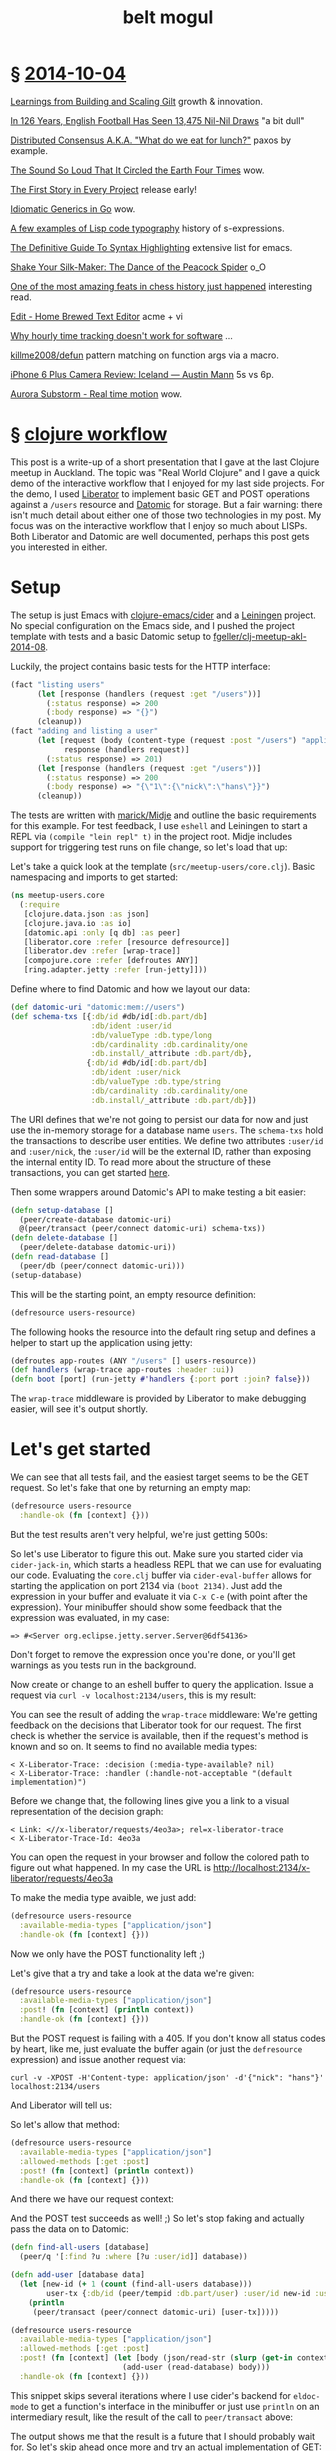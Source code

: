 #+HTML_HEAD: <link rel="stylesheet" type="text/css" href="/css/normalize.css" />
#+HTML_HEAD: <link rel="stylesheet" type="text/css" href="/css/styles.css" />
#+HTML_HEAD: <link type="text/css" rel="stylesheet" href="http://fonts.googleapis.com/css?family=Raleway:100,400,600"/>
#+HTML_HEAD: <link type="text/css" rel="stylesheet" href="http://fonts.googleapis.com/css?family=Lato"/>
#+HTML_HEAD: <link rel="shortcut icon" href="/favicon.ico" type="image/x-icon">
#+HTML_HEAD: <link rel="icon" href="/favicon.ico" type="image/x-icon">
#+HTML_HEAD: <link href="atom.xml" type="application/atom+xml" rel="alternate" title="belt mogul feed">
#+HTML_HEAD: <link href="//netdna.bootstrapcdn.com/font-awesome/4.1.0/css/font-awesome.min.css" rel="stylesheet">
#+OPTIONS: html-link-use-abs-url:nil html-postamble:nil html-preamble:nil
#+OPTIONS: html-scripts:nil html-style:nil html5-fancy:nil
#+OPTIONS: toc:0 num:nil ^:{}
#+HTML_CONTAINER: div
#+HTML_DOCTYPE: xhtml-strict
#+TITLE: belt mogul

#+BEGIN_HTML
<a href="/atom.xml" class="fa fa-rss"></a>
#+END_HTML

* § [[file:./2014/2014-10-04.html][2014-10-04]]

[[http://www.infoq.com/presentations/scaling-gilt][Learnings from Building and Scaling Gilt]]  growth & innovation.

[[http://fivethirtyeight.com/features/in-126-years-english-football-has-seen-13475-nil-nil-draws/][In 126 Years, English Football Has Seen 13,475 Nil-Nil Draws]]  "a bit dull"

[[http://www.slideshare.net/ktoso/distributed-consensus-aka-what-do-we-eat-for-lunch][Distributed Consensus A.K.A. "What do we eat for lunch?"]]  paxos by example.

[[http://nautil.us/blog/the-sound-so-loud-that-it-circled-the-earth-four-times][The Sound So Loud That It Circled the Earth Four Times]]  wow.

[[http://www.thoughtworks.com/insights/blog/first-story-every-project][The First Story in Every Project]]  release early!

[[http://bouk.co/blog/idiomatic-generics-in-go/][Idiomatic Generics in Go]]  wow.

[[http://kazimirmajorinc.com/Documents/Lisp-code-typography/index.html][A few examples of Lisp code typography]]   history of s-expressions.

[[http://www.wilfred.me.uk/blog/2014/09/27/the-definitive-guide-to-syntax-highlighting/][The Definitive Guide To Syntax Highlighting]]  extensive list for emacs.

[[https://www.youtube.com/watch?v%3Dmq-r20mlGes][Shake Your Silk-Maker: The Dance of the Peacock Spider]]  o_O

[[http://www.slate.com/articles/sports/sports_nut/2014/09/sinquefield_cup_one_of_the_most_amazing_feats_in_chess_history_just_happened.single.html][One of the most amazing feats in chess history just happened]]  interesting read.

[[http://c9x.me/edit/][Edit - Home Brewed Text Editor]]  acme + vi

[[http://bocoup.com/weblog/developer-weeks/][Why hourly time tracking doesn't work for software]] ...

[[https://github.com/killme2008/defun][killme2008/defun]]  pattern matching on function args via a macro.

[[http://austinmann.com/trek/iphone-6-plus-camera-review-iceland][iPhone 6 Plus Camera Review: Iceland — Austin Mann]]  5s vs 6p.

[[http://vimeo.com/85070976][Aurora Substorm - Real time motion]]  wow.

* § [[file:2014/clojure-workflow.html][clojure workflow]]

  This post is a write-up of a short presentation that I gave at the last Clojure
meetup in Auckland. The topic was "Real World Clojure" and I gave a quick demo
of the interactive workflow that I enjoyed for my last side projects. For the
demo, I used [[http://clojure-liberator.github.io/liberator/][Liberator]] to implement basic GET and POST operations against a
=/users= resource and [[http://www.datomic.com/][Datomic]] for storage. But a fair warning: there isn't much
detail about either one of those two technologies in my post. My focus was on
the interactive workflow that I enjoy so much about LISPs. Both Liberator and
Datomic are well documented, perhaps this post gets you interested in
either.

* Setup

  The setup is just Emacs with [[https://github.com/clojure-emacs/cider][clojure-emacs/cider]] and a [[http://leiningen.org/][Leiningen]] project. No
  special configuration on the Emacs side, and I pushed the project template
  with tests and a basic Datomic setup to [[https://github.com/fgeller/clj-meetup-akl-2014-08][fgeller/clj-meetup-akl-2014-08]].

  Luckily, the project contains basic tests for the HTTP interface:

  #+begin_src clojure
    (fact "listing users"
          (let [response (handlers (request :get "/users"))]
            (:status response) => 200
            (:body response) => "{}")
          (cleanup))
    (fact "adding and listing a user"
          (let [request (body (content-type (request :post "/users") "application/json") "{\"nick\": \"hans\"}")
                response (handlers request)]
            (:status response) => 201)
          (let [response (handlers (request :get "/users"))]
            (:status response) => 200
            (:body response) => "{\"1\":{\"nick\":\"hans\"}}")
          (cleanup))
  #+end_src

  The tests are written with [[https://github.com/marick/Midje][marick/Midje]] and outline the basic requirements for
  this example. For test feedback, I use =eshell= and Leiningen to start a REPL
  via =(compile "lein repl" t)= in the project root. Midje includes support for
  triggering test runs on file change, so let's load that up:

  #+ATTR_HTML: :alt Midje to run tests :title Midje to run tests
  [[file:../../img/o/Screen-Shot-2014-08-31-at-12.32.52-PM.png][file:../../img/o/Screen-Shot-2014-08-31-at-12.32.52-PM-resized.png]]

  Let's take a quick look at the template (=src/meetup-users/core.clj=). Basic
  namespacing and imports to get started:

  #+begin_src clojure
    (ns meetup-users.core
      (:require
       [clojure.data.json :as json]
       [clojure.java.io :as io]
       [datomic.api :only [q db] :as peer]
       [liberator.core :refer [resource defresource]]
       [liberator.dev :refer [wrap-trace]]
       [compojure.core :refer [defroutes ANY]]
       [ring.adapter.jetty :refer [run-jetty]]))
  #+end_src

  Define where to find Datomic and how we layout our data:

  #+begin_src clojure
    (def datomic-uri "datomic:mem://users")
    (def schema-txs [{:db/id #db/id[:db.part/db]
                      :db/ident :user/id
                      :db/valueType :db.type/long
                      :db/cardinality :db.cardinality/one
                      :db.install/_attribute :db.part/db},
                     {:db/id #db/id[:db.part/db]
                      :db/ident :user/nick
                      :db/valueType :db.type/string
                      :db/cardinality :db.cardinality/one
                      :db.install/_attribute :db.part/db}])

  #+end_src

  The URI defines that we're not going to persist our data for now and just use
  the in-memory storage for a database name =users=. The =schema-txs= hold the
  transactions to describe user entities. We define two attributes =:user/id= and
  =:user/nick=, the =:user/id= will be the external ID, rather than exposing the
  internal entity ID. To read more about the structure of these transactions,
  you can get started [[http://docs.datomic.com/transactions.html][here]].

  Then some wrappers around Datomic's API to make testing a bit easier:

  #+begin_src clojure
    (defn setup-database []
      (peer/create-database datomic-uri)
      @(peer/transact (peer/connect datomic-uri) schema-txs))
    (defn delete-database []
      (peer/delete-database datomic-uri))
    (defn read-database []
      (peer/db (peer/connect datomic-uri)))
    (setup-database)
  #+end_src

  This will be the starting point, an empty resource definition:

  #+begin_src clojure
    (defresource users-resource)
  #+end_src

  The following hooks the resource into the default ring setup and defines a
  helper to start up the application using jetty:

  #+begin_src clojure
    (defroutes app-routes (ANY "/users" [] users-resource))
    (def handlers (wrap-trace app-routes :header :ui))
    (defn boot [port] (run-jetty #'handlers {:port port :join? false}))
  #+end_src

  The =wrap-trace= middleware is provided by Liberator to make debugging easier,
  will see it's output shortly.

* Let's get started

  We can see that all tests fail, and the easiest target seems to be the GET
  request. So let's fake that one by returning an empty map:

  #+begin_src clojure
    (defresource users-resource
      :handle-ok (fn [context] {}))
  #+end_src

  But the test results aren't very helpful, we're just getting 500s:

  #+ATTR_HTML: :alt Test failures :title Test failures
  [[file:../../img/o/Screen-Shot-2014-08-31-at-1.28.17-PM.png][file:../../img/o/Screen-Shot-2014-08-31-at-1.28.17-PM-resized.png]]

  So let's use Liberator to figure this out. Make sure you started cider via
  =cider-jack-in=, which starts a headless REPL that we can use for evaluating our
  code. Evaluating the =core.clj= buffer via =cider-eval-buffer= allows for starting
  the application on port 2134 via =(boot 2134)=. Just add the expression in your
  buffer and evaluate it via =C-x C-e= (with point after the expression). Your
  minibuffer should show some feedback that the expression was evaluated, in my
  case:

  #+begin_src text
    => #<Server org.eclipse.jetty.server.Server@6df54136>
  #+end_src

  Don't forget to remove the expression once you're done, or you'll get warnings
  as you tests run in the background.

  Now create or change to an eshell buffer to query the application. Issue a
  request via =curl -v localhost:2134/users=, this is my result:

  #+ATTR_HTML: :alt Curl output :title Curl output
  [[file:../../img/o/Screen-Shot-2014-08-31-at-1.43.32-PM.png][file:../../img/o/Screen-Shot-2014-08-31-at-1.43.32-PM-resized.png]]

  You can see the result of adding the =wrap-trace= middleware: We're getting
  feedback on the decisions that Liberator took for our request. The first check
  is whether the service is available, then if the request's method is known and
  so on. It seems to find no available media types:

  #+begin_src text
< X-Liberator-Trace: :decision (:media-type-available? nil)
< X-Liberator-Trace: :handler (:handle-not-acceptable "(default implementation)")
  #+end_src

  Before we change that, the following lines give you a link to a visual
  representation of the decision graph:

  #+begin_src text
< Link: <//x-liberator/requests/4eo3a>; rel=x-liberator-trace
< X-Liberator-Trace-Id: 4eo3a
  #+end_src

  You can open the request in your browser and follow the colored path to figure
  out what happened. In my case the URL is http://localhost:2134/x-liberator/requests/4eo3a

  #+ATTR_HTML: :alt Decision graph :title Decision graph
  [[file:../../img/o/Screen-Shot-2014-08-31-at-1.53.12-PM.png][file:../../img/o/Screen-Shot-2014-08-31-at-1.53.12-PM-resized.png]]

  To make the media type avaible, we just add:

  #+begin_src clojure
    (defresource users-resource
      :available-media-types ["application/json"]
      :handle-ok (fn [context] {}))
  #+end_src

  Now we only have the POST functionality left ;)

  #+ATTR_HTML: :alt Decision graph. :title Decision graph.
  [[file:../../img/o/Screen-Shot-2014-08-31-at-1.56.01-PM.png][file:../../img/o/Screen-Shot-2014-08-31-at-1.56.01-PM-resized.png]]

  Let's give that a try and take a look at the data we're given:

  #+begin_src clojure
(defresource users-resource
  :available-media-types ["application/json"]
  :post! (fn [context] (println context))
  :handle-ok (fn [context] {}))
  #+end_src

  But the POST request is failing with a 405. If you don't know all status codes
  by heart, like me, just evaluate the buffer again (or just the =defresource=
  expression) and issue another request via:

  #+begin_src fundamental
    curl -v -XPOST -H'Content-type: application/json' -d'{"nick": "hans"}' localhost:2134/users
  #+end_src

  And Liberator will tell us:

  #+ATTR_HTML: :alt Method not allowed. :title Method not allowed.
  [[file:../../img/o/Screen-Shot-2014-08-31-at-2.05.26-PM.png][file:../../img/o/Screen-Shot-2014-08-31-at-2.05.26-PM-resized.png]]

  So let's allow that method:

  #+begin_src clojure
(defresource users-resource
  :available-media-types ["application/json"]
  :allowed-methods [:get :post]
  :post! (fn [context] (println context))
  :handle-ok (fn [context] {}))
  #+end_src

  And there we have our request context:

  #+ATTR_HTML: :alt Request context. :title Request context.
  [[file:../../img/o/Screen-Shot-2014-08-31-at-2.07.28-PM.png][file:../../img/o/Screen-Shot-2014-08-31-at-2.07.28-PM-resized.png]]

  And the POST test succeeds as well! ;) So let's stop faking and actually pass
  the data on to Datomic:

  #+begin_src clojure
    (defn find-all-users [database]
      (peer/q '[:find ?u :where [?u :user/id]] database))

    (defn add-user [database data]
      (let [new-id (+ 1 (count (find-all-users database)))
            user-tx {:db/id (peer/tempid :db.part/user) :user/id new-id :user/nick (get data "nick")}]
        (println
         (peer/transact (peer/connect datomic-uri) [user-tx]))))

    (defresource users-resource
      :available-media-types ["application/json"]
      :allowed-methods [:get :post]
      :post! (fn [context] (let [body (json/read-str (slurp (get-in context [:request :body])))]
                             (add-user (read-database) body)))
      :handle-ok (fn [context] {}))
  #+end_src

  This snippet skips several iterations where I use cider's backend for
  =eldoc-mode= to get a function's interface in the minibuffer or just use =println=
  on an intermediary result, like the result of the call to =peer/transact= above:

  #+ATTR_HTML: :alt Transaction result. :title Transaction result.
  [[file:../../img/o/Screen-Shot-2014-08-31-at-2.24.52-PM.png][file:../../img/o/Screen-Shot-2014-08-31-at-2.24.52-PM-resized.png]]

  The output shows me that the result is a future that I should probably wait
  for. So let's skip ahead once more and try an actual implementation of GET:

  #+begin_src clojure
    (defresource users-resource
      :available-media-types ["application/json"]
      :allowed-methods [:get :post]
      :post! (fn [context] (let [body (json/read-str (slurp (get-in context [:request :body])))]
                             (add-user (read-database) body)))
      :handle-ok (fn [context]
                   (let [database (read-database)
                         entity-ids (find-all-users database)]
                     entity-ids)))
  #+end_src

  Just returning the =entity-ids= doesn't work, we're getting 500s. Evaluating the
  buffer and firing another GET request via curl will tell us that the check
  against =multiple-representations?= fails and the request ends in a default
  implementation of =handle-exception=:

  #+begin_src fundamental
    < X-Liberator-Trace: :decision (:multiple-representations? false)
    < X-Liberator-Trace: :handler (:handle-ok)
    < X-Liberator-Trace: :handler (:handle-exception "(default implementation)")
  #+end_src

  So let's override that default implementation and take a look at the exception
  by printing it:

  #+begin_src clojure
    (defresource users-resource
      :handle-exception (fn [context] (println "EX:" (:exception context)))
      :available-media-types ["application/json"]
      :allowed-methods [:get :post]
      :post! (fn [context] (let [body (json/read-str (slurp (get-in context [:request :body])))]
                             (add-user (read-database) body)))
      :handle-ok (fn [context]
                   (let [database (read-database)
                         entity-ids (find-all-users database)]
                     entity-ids)))
  #+end_src

  We're getting a:

  #+begin_src fundamental
    EX: #<IllegalArgumentException java.lang.IllegalArgumentException: No implementation of method: :as-response of protocol: #'liberator.representation/Representation found for class: java.util.HashSet>
  #+end_src

  So there's no default implementation for serializing a HashSet to JSON. But
  that's ok, we only want to return a map, which is supported out of the
  box. So let's ignore that for now and built up our result:

  #+begin_src clojure
    (defresource users-resource
      :handle-exception (fn [context] (println "EX:" (:exception context)))
      :available-media-types ["application/json"]
      :allowed-methods [:get :post]
      :post! (fn [context] (let [body (json/read-str (slurp (get-in context [:request :body])))]
                             (add-user (read-database) body)))
      :handle-ok (fn [context]
                   (let [database (read-database)
                         entity-ids (find-all-users database)
                         entities (map (fn [[entity-id]] (peer/entity database entity-id))
                                       entity-ids)
                         users (map (fn [entity] {(:user/id entity) {:nick (:user/nick entity)}})
                                    entities)]
                     (into {} users))))
  #+end_src

  Our query against Datomic returns a vector of vectors, where each nested
  vector contains just the entity (identified by the =?u= in the query). We need
  to ask the database for the entity's information and then in the second =map=,
  create a list of maps where a user's external ID identifies a map of the
  user's attributes. In this case just the nick. Then we flatten the list into a
  single map with =into= and we're done, as Midje's test runner is happy ;)

  #+ATTR_HTML: :alt Done. :title Done.
  [[file:../../img/o/Screen-Shot-2014-08-31-at-2.36.37-PM.png][file:../../img/o/Screen-Shot-2014-08-31-at-2.36.37-PM-resized.png]]

* § [[file:2014/typing.html][typing]]

   This post is a summary of the tools that I'm fiddling with to tweak my
   keyboard layout every now and then. I recently changed from [[https://en.wikipedia.org/wiki/Dvorak_Simplified_Keyboard][Dvorak]] to the
   less standard [[http://www.workmanlayout.com/blog/][Workman Layout]] with a bit more exotic features that led me to
   look into options for implementing and customizing the layout.

* OSX

   For my Macbook, new layouts can be added by creating a bundle in
   =~/Library/Keyboard Layouts=. There is a Workman bundle with several layout
   variations available at [[https://github.com/deekayen/workman/tree/master/mac][deekayen/workman]]. I'm using a variation of [[https://github.com/deekayen/workman/tree/master/mac#workman-dead-for-programmers][Workman
   Dead]], which trades the number of key presses against the distance
   traveled. Additionally, you don't have to press a modifier key to get to the
   symbols. Symbols that are usually available via the number row, are
   accessible on home row after pressing the dead key. Pressing the dead key, in
   my case the comma key, will remap several keys. It changes the layout from
   normal Workman:

   #+ATTR_HTML: :alt workman layer. :title workman layer.
   [[file:../../img/o/Screen-Shot-2014-08-09-at-7.45.47-AM.png][file:../../img/o/Screen-Shot-2014-08-09-at-7.45.47-AM-resized.png]]

   to a more symbol focused one:

   #+ATTR_HTML: :alt symbol layer. :title symbol layer.
   [[file:../../img/o/Screen-Shot-2014-08-09-at-7.45.52-AM.png][file:../../img/o/Screen-Shot-2014-08-09-at-7.45.52-AM-resized.png]]

   For example, the key ={= is accessible by pressing
   @@html:<code>@@,s@@html:</code>@@ in succession, rather than =shift= + =[=, the
   key =(= is @@html:<code>@@,h@@html:</code>@@ rather than =shift= + =9= and so on.

   The symbol layer is different from the one included in the bundle at
   [[https://github.com/deekayen/workman/tree/master/mac][deekayen/workman]], more customized to my habits. For example, rather than
   splitting parentheses across both hands, I moved them to the left hand. This
   means that the right hand can stay on top of the dead key in case I want to
   insert a pair. I also traded numbers for more symbols and added =~= close to
   the dead key so that I can type =~/= conveniently in a rolling motion.

   The customization is quite straight forward with [[http://scripts.sil.org/cms/scripts/page.php?site_id%3Dnrsi&id%3Dukelele][Ukelele]]. You can open the
   main bundle, select the layout you want to modify and enter the symbol layer
   to modify just that part of it. Ukelele then updates the file that describes
   the layout (=*.keylayout= in =Workman.bundle/Contents/Resources=). Much more
   convenient than editing the XML by hand :)

  For some specific key remapping on my Macbook I use [[https://pqrs.org/osx/karabiner/][Karabiner]] and [[https://pqrs.org/osx/karabiner/seil.html.en][Seil]], rather
  than the layout. For example, capslock and return are both mapped to control
  when pressed in combination with another key, otherwise to their original
  meaning. The combination of Karabiner and Seil allows all sorts of
  remappings. For example, in the firmware version I mapped backslash to the
  capslock key, as I don't really use capslock. I use Seil to map capslock to
  backslash and Karabiner to map backslash to control when pressed in
  combination with another key.

  You can do this for any other key combo: Identify the key's code via:
  Karabiner > Misc & Uninstall > Launch EventViewer and use Seil to map the
  capslock key to that code. Then add your own configuration to Karabiner,
  similar to the following:

   #+begin_src xml
     <?xml version="1.0"?>
     <root>
       <item>
         <name>Change backslash to left control key.</name>
         <appendix>(Send an backslash key event when backslash key is pressed alone.)</appendix>
         <identifier>private.backslash_to_control_escape</identifier>

         <autogen>
           __KeyOverlaidModifier__
           <!-- from -->
           KeyCode::BACKSLASH,
           <!-- to -->
           KeyCode::CONTROL_L,
           <!-- alone -->
           KeyCode::BACKSLASH,
         </autogen>
       </item>
     </root>
   #+end_src

   The software support that OSX offers is quite convenient and switching
   between layouts is fast, in case someone else needs to type. But there are
   some shortcomings:

   - OSX defaults back to QWERTY when requesting an admin password or when
     logging out.

   - There are some issues with the symbol layers when using sites like
     [[http://www.keybr.com/][keybr.com]] or [[https://typing.io/][typing.io]] for practicing. Not sure where the key presses are
     lost or whether they are translated incorrectly.

   - When pairing with other developers, I fall back to Qwerty as Workman is
     still quite niche and few systems support it out of the box.

* ErgoDox

   Hardware to the rescue! I bought an [[http://ergodox.org/][ErgoDox]] via [[https://www.massdrop.com/buy/ergodox?s%3Dergodox][Massdrop]] last year and this
   seemed like the perfect opportunity to learn about its firmware. Compiling my
   own firmware version addresses the above issues by "escaping" OSX and
   allowing me to just plug in a keyboard with Workman installed. There are
   multiple firmware implementations available and I just customized one to fit
   my needs. This means custom placement of modifier keys and also adding the
   dead key layer. I'm using Massdrop's configurator for the ErgoDox to get a
   visual representation of my setup:

   #+ATTR_HTML: :alt ergodox layer 0. :title ergodox layer 0.
   [[file:../../img/o/ergodox-layer-0.png][file:../../img/o/ergodox-layer-0-resized.png]]

   This is just the first layer, the next layer is for symbols and the third is
   for a numpad on the right hand near home row, the full configuration is
   available [[https://www.massdrop.com/ext/ergodox/?referer%3D92TGQH&hash%3Dcd06f0925f6a7563b492b5fcfb08f7a7][here]].

   The configurator allows you to compile your own firmware version as well, but
   currently there is no support for the dead key approach that I'm using. But
   luckily [[https://github.com/benblazak/ergodox-firmware][benblazak/ergodox-firmware]] has support for sticky keys, which you can
   use to implement the dead key approach. The project is well documented and
   it's quite straight-forward to compile your own version on a Mac. The only
   external dependency I had to download was the compiler as part of the [[http://www.obdev.at/products/crosspack/download.html][AVR
   MacPack]]. Change the layout in =src/makefile-options= to your target and you're
   good to go! Simply issue a =make= in the =src= sub-folder and then load the
   resulting =firmware.hex= with a [[http://pjrc.com/teensy/loader_mac.html][Teensy Loader]] onto your ErgoDox.

   To implement a Workman Dead version, I used the existing [[https://github.com/benblazak/ergodox-firmware/blob/master/src/keyboard/ergodox/layout/colemak-jc-mod.c][Colemak layout]] that
   makes use of the sticky keys functionality and adapted the keys to
   Workman. The layout definition is split across three function invocations,
   where each one looks similar to the following:

   #+begin_src c
     const uint8_t PROGMEM _kb_layout[KB_LAYERS][KB_ROWS][KB_COLUMNS] = {
     // LAYER 0
     KB_MATRIX_LAYER(
         // unused
         0,
         // left hand
         _esc,       _1, _2, _3, _4, _5, _grave,
         0,          _Q, _D, _R, _W, _B, _tab,
         _backslash, _A, _S, _H, _T, _G,
         _shiftL,    _Z, _X, _M, _C, _V, _guiL,
         0,          0,  0,  0,  _esc,
         // left thumb block
              0, 0,
         0,   0, _altL,
         _bs, 2, _ctrlL,
         // right hand
         _equal, _6, _7, _8, _9,      _0,         _esc,
         _dash,  _J, _F, _U, _P,      _semicolon, 0,
                 _Y, _N, _E, _O,      _I,         _quote,
         _guiR,  _K, _L, 1,  _period, _slash,     _shiftR,
                 _arrowU, _arrowD, _arrowL, _arrowR, 0,
         // right thumb block
         0,      0,
         _altR,  0,      0,
         _ctrlR, _enter, _space
     ),
   #+end_src

   The above snippet is the definition for the first layer and defines the basic
   Workman layout. The =0='s indicate an unused key while the ones with an
   underscore reference a given key code. For example, =_9= refers to the key code
   that a regular USB keyboard emits when you press the =9= key (I'm using the
   short name, the full name is more descriptive: =KEY_9_LeftParenthesis=).

   To implement the symbol layer, I use the comma key as a sticky key, wish
   activates a second layer (for one key press). The definition of the sticky
   keys is straight-forward: You indicate the layer number on the normal layout
   (the =1= in comma position and =2= on the left thumb block in the basic layout
   above).

   In addition to the call to =_kb_layout=, you manage the specific behavior for
   press & release by passing mappings to =_kb_layout_press= and
   =_kb_layout_release=. These mappings are analogous to the one passed to
   =_kb_layout=, but instead of key codes you add references to functions. For the
   activation of the symbol layer, you add references to =lsticky1= or =lsticky2= in
   the press & and release mappings.

   Not all symbols are accessible without modifiers on a regular keyboard, but
   one goal of the dead key approach is to get rid of the modifier. For this to
   work, you can supply a modifier-specific function in the press & release
   mapping. For example, this is just the layout for the left hand for the
   symbol layer:

   #+begin_src c
     0,  0,          0,          0,          0,          0,      0,
     0,  _bracketR,  _bracketR,  _0,         _add_kp,    _2,     0,
     0,  _bracketL,  _bracketL,  _9,         _equal_kp,  _5,
     0,  _comma,     _period,    _backslash, _dash,      _dash,  0,
     0,  0,          0,          0,          0,
   #+end_src

   To produce ={}= rather than =[]= in the third column, the press & release
   mappings contain calls to =kbfun_shift_press_release= (aka =sshprre=) rather than
   the normal =kbfun_press_release= (aka =kprrel=):

   #+begin_src c
    ktrans,	ktrans,		ktrans,		ktrans,		ktrans,		ktrans,		ktrans,
    ktrans,	kprrel,		sshprre,	sshprre,	sshprre,	sshprre,	ktrans,
    ktrans,	kprrel,		sshprre,	sshprre,	sshprre,	sshprre,
    ktrans,	sshprre,	sshprre,	sshprre,	kprrel,		sshprre,	ktrans,
    ktrans,	ktrans,		ktrans,		ktrans,		ktrans,
   #+end_src

   The tedious bit is to keep the corresponding calls to =_kb_layout_press= and
   =_kb_layout_release= for each layer in sync. Otherwise you might see modifier
   keys that remain pressed for no apparent reason. For example, if the press &
   release mappings contain different function references, one to =kprrel= and the
   other to =sshprre=, then the shift modifier would not get released properly.
   Keeping the different invocations in sync is a bit tedious as all information
   is passed in a single call where position defines the meaning of a value and
   you only get arity compiler warnings. But your favorite editor might be able
   to help you with that ;)

   For reference my full layout is available [[https://github.com/fgeller/ergodox-firmware/blob/master/src/keyboard/ergodox/layout/workman-dead-mod.c][here]].

* § [[file:2014/pipes.html][scala pipes]]

  I was looking for an operator to make the following easier to read:

#+begin_src scala
  val hans = Person("Herbert", "Fischer", new java.util.Date(now - (23 * MilliSecondsInYear)))
  val withAge = addAge(hans)
  val withAgeAndFullName = addFullName(withAge)
#+end_src

More specifically, the goal is to fill in optional fields based on initially
populated fields. In this case the mandatory fields are =firstName=, =lastName= and
=birthDate= and we derive the =age= and =fullName=:

#+begin_src scala
  val MilliSecondsInYear = 1000 * 60 * 60 * 24 * 365L
  def now = System.currentTimeMillis

  case class Person(
    firstName: String,
    lastName: String,
    birthDate: java.util.Date,
    age: Option[Long] = None,
    fullName: Option[String] = None)

  def addFullName(person: Person) = person.copy(fullName = Some(s"${person.firstName} ${person.lastName}"))
  def addAge(person: Person) = person.copy(age = Some((now - person.birthDate.getTime) / MilliSecondsInYear))
#+end_src

The full example I was looking at had about ten chained function
invocations. Inserting intermediate results led to redundant names as in the
example above and nesting the function invocations felt hard to read as you have
to read the expressions from the inside out:

#+begin_src scala
  val withAgeAndFullName = addFullName(addAge(hans))
#+end_src

My preferred solution was imitating pipes like this:

#+begin_src sh
  ls | sort | uniq -c
#+end_src

So ideally we could write:

#+begin_src scala
  val withAgeAndFullName = hans | addAge | addFullName
#+end_src

But that's the bitwise OR. The alternative I've seen is the following:

#+begin_src scala
  val withAgeAndFullName = hans |> addAge |> addFullName
#+end_src

Rather than including a library for this, we can try this ourselves. First, we
need to pimp objects with our operator:

#+begin_src scala
  class PimpAny[A](any: A) {
    def |>[B](fun: A ⇒ B): B = fun(any)
  }
#+end_src

And add an implicit conversion to make this available:

#+begin_src scala
  implicit def pimpAnyWithPipeOperator[A](any: A) = new PimpAny(any)
#+end_src

We can be even more concise and combine the wrapping class and the
implicit conversion via syntactic sugar in an implicit class:

#+begin_src scala
  implicit class PimpAnyWithPipeOperator[A](any: A) {
    def |>[B](fun: A ⇒ B): B = fun(any)
  }
#+end_src

And we're done -- fun practice to learn about implicit classes. :)

Full REPL example with pipes:

#+begin_src scala
  implicit class PimpAnyWithPipeOperator[A](any: A) {
    def |>[B](fun: A ⇒ B): B = fun(any)
  }

  val MilliSecondsInYear = 1000 * 60 * 60 * 24 * 365L

  case class Person(
    firstName: String,
    lastName: String,
    birthDate: java.util.Date,
    age: Option[Long] = None,
    fullName: Option[String] = None)

  def now = System.currentTimeMillis

  def addFullName(person: Person): Person =
    person.copy(fullName = Some(s"${person.firstName} ${person.lastName}"))

  def addAge(person: Person): Person =
    person.copy(age = Some((now - person.birthDate.getTime) / MilliSecondsInYear))

  val hans = Person("Herbert", "Fischer", new java.util.Date(now - (23 * MilliSecondsInYear)))
  val withAgeAndFullName = hans |> addAge |> addFullName
#+end_src

* § [[file:2014/tree.html][tree]]
* § [[file:2014/leaving.html][leaving]]
* § [[file:2014/black-swan.html][black swan]]
* § [[file:2014/move.html][move]]
* § [[file:./2014/up-or-down.html][up or down?]]
* § [[file:./2014/my-world.html][my world]]
* § [[file:./2014/2014-04-28.html][2014-04-28]]
* § [[file:./2014/emacs-lisp-scala.html][emacs lisp + scala]]
* § [[file:./2014/2014-04-13.html][2014-04-13]]
* § [[file:./2014/orange.html][orange]]
* § [[file:./2014/2014-04-02.html][2014-04-02]]
* § [[file:./2014/going-out.html][going out]]
* § [[file:./2014/spot-of-green-ii.html][spot of green II]]
* § [[file:./2014/2014-03-22.html][2014-03-22]]
* § [[file:./2014/2014-03-17.html][2014-03-17]]
* § [[file:./2014/emacs-scala.html][emacs + scala]]
* § [[file:./2014/spot-of-green.html][spot of green]]
* § [[file:./2014/2014-03-01.html][2014-03-01]]
